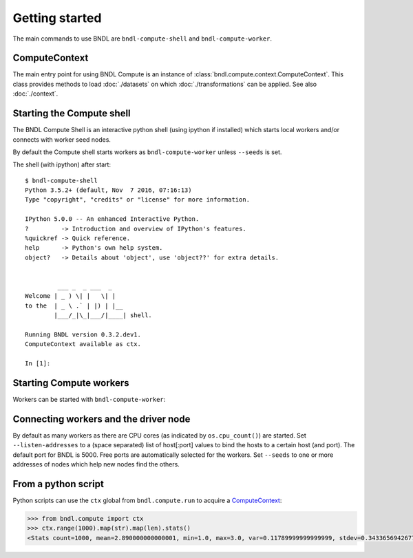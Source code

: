 Getting started
===============
The main commands to use BNDL are ``bndl-compute-shell`` and ``bndl-compute-worker``.


ComputeContext
--------------
The main entry point for using BNDL Compute is an instance of :class:`bndl.compute.context.ComputeContext`.
This class provides methods to load :doc:`./datasets` on which :doc:`./transformations` can be
applied. See also :doc:`./context`.


Starting the Compute shell
--------------------------
The BNDL Compute Shell is an interactive python shell (using ipython if installed) which starts
local workers and/or connects with worker seed nodes.

.. program-output:: bndl-compute-shell --help

By default the Compute shell starts workers as ``bndl-compute-worker`` unless ``--seeds`` is set.

The shell (with ipython) after start::
   
   $ bndl-compute-shell 
   Python 3.5.2+ (default, Nov  7 2016, 07:16:13) 
   Type "copyright", "credits" or "license" for more information.
   
   IPython 5.0.0 -- An enhanced Interactive Python.
   ?         -> Introduction and overview of IPython's features.
   %quickref -> Quick reference.
   help      -> Python's own help system.
   object?   -> Details about 'object', use 'object??' for extra details.
   
   
            ___ _  _ ___  _
   Welcome | _ ) \| |   \| |
   to the  | _ \ .` | |) | |__
           |___/_|\_|___/|____| shell.
   
   Running BNDL version 0.3.2.dev1.
   ComputeContext available as ctx.
   
   In [1]: 


Starting Compute workers
------------------------
Workers can be started with ``bndl-compute-worker``:

.. program-output:: bndl-compute-worker --help


Connecting workers and the driver node
--------------------------------------
By default as many workers as there are CPU cores (as indicated by ``os.cpu_count()``) are started.
Set ``--listen-addresses`` to a (space separated) list of host[:port] values to bind the hosts to
a certain host (and port). The default port for BNDL is 5000. Free ports are automatically selected
for the workers. Set ``--seeds`` to one or more addresses of nodes which help new nodes find the
others.


From a python script
--------------------
Python scripts can use the ``ctx`` global from ``bndl.compute.run`` to acquire a ComputeContext_:

.. code:: pycon

    >>> from bndl.compute import ctx
    >>> ctx.range(1000).map(str).map(len).stats()
    <Stats count=1000, mean=2.890000000000001, min=1.0, max=3.0, var=0.11789999999999999, stdev=0.3433656942677879, skew=-3.2053600735213332, kurt=10.25131920569249>
